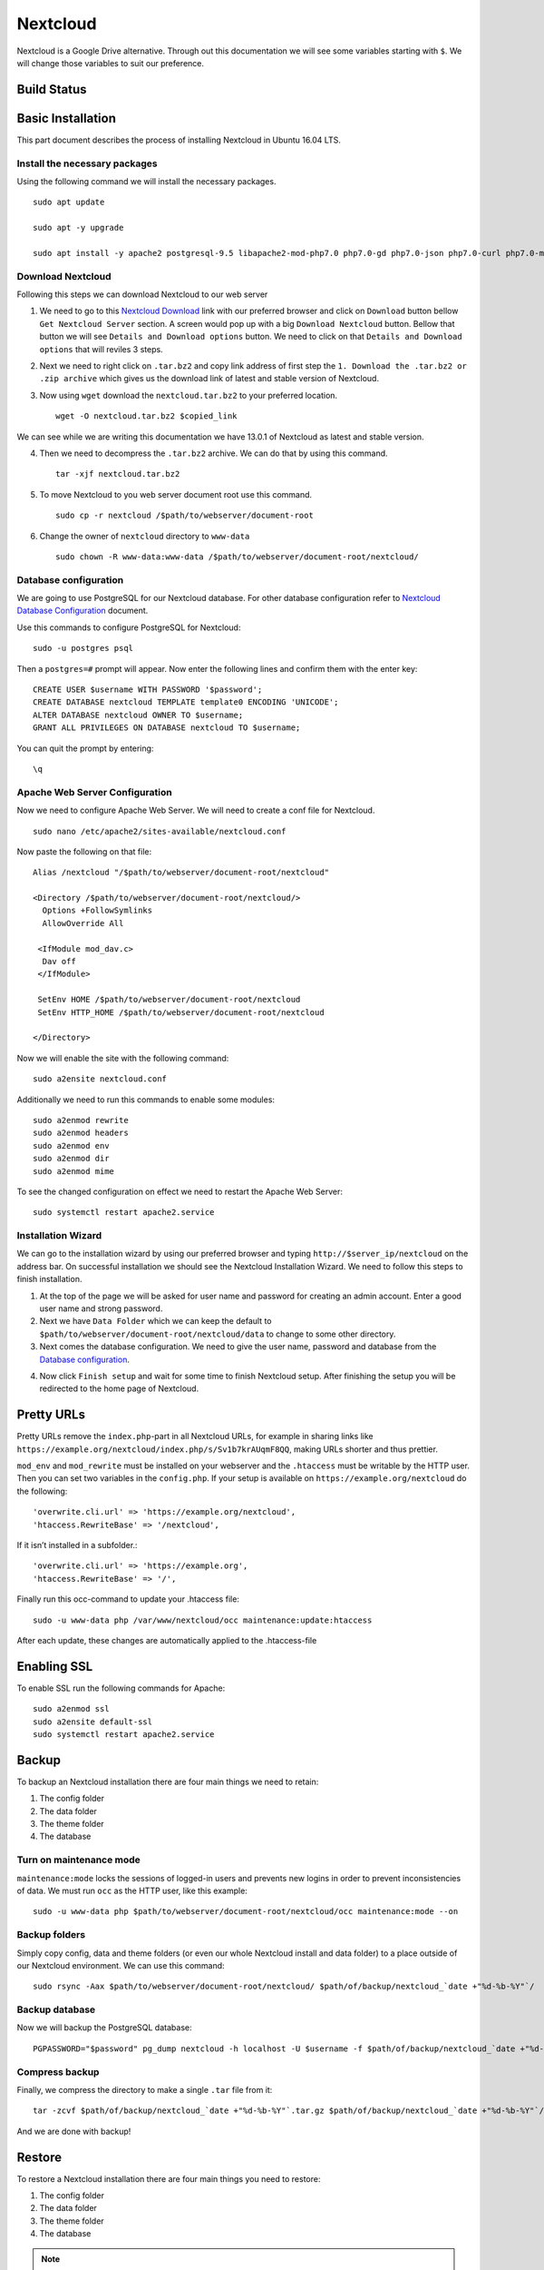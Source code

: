 Nextcloud
=========

Nextcloud is a Google Drive alternative. Through out this documentation we will see some variables starting with ``$``. We will change those variables to suit our preference.

Build Status
------------
.. image:: https://img.shields.io/badge/Last%20Build-passing-brightgreen.svg
.. .. image:: https://img.shields.io/badge/Last%20Build-failed-red.svg

Basic Installation
------------------
This part document describes the process of installing Nextcloud in Ubuntu 16.04 LTS.


Install the necessary packages
``````````````````````````````
Using the following command we will install the necessary packages. ::

   sudo apt update

   sudo apt -y upgrade

   sudo apt install -y apache2 postgresql-9.5 libapache2-mod-php7.0 php7.0-gd php7.0-json php7.0-curl php7.0-mbstring php7.0-intl php7.0-mcrypt php-imagick php7.0-xml php7.0-zip php7.0-pgsql

Download Nextcloud
``````````````````
Following this steps we can download Nextcloud to our web server

1. We need to go to this `Nextcloud Download <https://nextcloud.com/install/>`_ link with our preferred browser and click on ``Download`` button bellow ``Get Nextcloud Server`` section. A screen would pop up with a big ``Download Nextcloud`` button. Bellow that button we will see ``Details and Download options`` button. We need to click on that ``Details and Download options`` that will reviles 3 steps.

2. Next we need to right click on ``.tar.bz2`` and copy link address of first step the ``1. Download the .tar.bz2 or .zip archive`` which gives us the download link of latest and stable version of Nextcloud.

3. Now using ``wget`` download the ``nextcloud.tar.bz2`` to your preferred location. ::

    wget -O nextcloud.tar.bz2 $copied_link

We can see while we are writing this documentation we have 13.0.1 of Nextcloud as latest and stable version.

4. Then we need to decompress the ``.tar.bz2`` archive. We can do that by using this command. ::

    tar -xjf nextcloud.tar.bz2

5. To move Nextcloud to you web server document root use this command. ::

    sudo cp -r nextcloud /$path/to/webserver/document-root

6. Change the owner of ``nextcloud`` directory to ``www-data`` ::

    sudo chown -R www-data:www-data /$path/to/webserver/document-root/nextcloud/

Database configuration
``````````````````````
We are going to use PostgreSQL for our Nextcloud database. For other database configuration refer to `Nextcloud Database Configuration <https://docs.nextcloud.com/server/13/admin_manual/configuration_database/linux_database_configuration.html#postgresql-database/>`_ document.

Use this commands to configure PostgreSQL for Nextcloud::

    sudo -u postgres psql

Then a ``postgres=#`` prompt will appear. Now enter the following lines and confirm them with the enter key::

    CREATE USER $username WITH PASSWORD '$password';
    CREATE DATABASE nextcloud TEMPLATE template0 ENCODING 'UNICODE';
    ALTER DATABASE nextcloud OWNER TO $username;
    GRANT ALL PRIVILEGES ON DATABASE nextcloud TO $username;

You can quit the prompt by entering::

    \q

Apache Web Server Configuration
```````````````````````````````
Now we need to configure Apache Web Server. We will need to create a conf file for Nextcloud. ::

    sudo nano /etc/apache2/sites-available/nextcloud.conf

Now paste the following on that file::

    Alias /nextcloud "/$path/to/webserver/document-root/nextcloud"

    <Directory /$path/to/webserver/document-root/nextcloud/>
      Options +FollowSymlinks
      AllowOverride All

     <IfModule mod_dav.c>
      Dav off
     </IfModule>

     SetEnv HOME /$path/to/webserver/document-root/nextcloud
     SetEnv HTTP_HOME /$path/to/webserver/document-root/nextcloud

    </Directory>

Now we will enable the site with the following command::

    sudo a2ensite nextcloud.conf

Additionally we need to run this commands to enable some modules::

    sudo a2enmod rewrite
    sudo a2enmod headers
    sudo a2enmod env
    sudo a2enmod dir
    sudo a2enmod mime

To see the changed configuration on effect we need to restart the Apache Web Server::

    sudo systemctl restart apache2.service


Installation Wizard
```````````````````
We can go to the installation wizard by using our preferred browser and typing ``http://$server_ip/nextcloud`` on the address bar. On successful installation we should see the Nextcloud Installation Wizard. We need to follow this steps to finish installation.

1. At the top of the page we will be asked for user name and password for creating an admin account. Enter a good user name and strong password.

2. Next we have ``Data Folder`` which we can keep the default to ``$path/to/webserver/document-root/nextcloud/data`` to change to some other directory.

3. Next comes the database configuration. We need to give the user name, password and database from the `Database configuration`_.

.. todo:: link Database configuration on Installation Wizard to Database configuration above

4. Now click ``Finish setup`` and wait for some time to finish Nextcloud setup. After finishing the setup you will be redirected to the home page of Nextcloud.



Pretty URLs
-----------
Pretty URLs remove the ``index.php``-part in all Nextcloud URLs, for example in sharing links like ``https://example.org/nextcloud/index.php/s/Sv1b7krAUqmF8QQ``, making URLs shorter and thus prettier.

``mod_env`` and ``mod_rewrite`` must be installed on your webserver and the ``.htaccess`` must be writable by the HTTP user. Then you can set  two variables in the ``config.php``. If your setup is available on ``https://example.org/nextcloud`` do the following::

    'overwrite.cli.url' => 'https://example.org/nextcloud',
    'htaccess.RewriteBase' => '/nextcloud',

If it isn’t installed in a subfolder.::

    'overwrite.cli.url' => 'https://example.org',
    'htaccess.RewriteBase' => '/',

Finally run this occ-command to update your .htaccess file::

    sudo -u www-data php /var/www/nextcloud/occ maintenance:update:htaccess

After each update, these changes are automatically applied to the .htaccess-file



Enabling SSL
------------
To enable SSL run the following commands for Apache::

    sudo a2enmod ssl
    sudo a2ensite default-ssl
    sudo systemctl restart apache2.service



Backup
------
To backup an Nextcloud installation there are four main things we need to retain:

1. The config folder
2. The data folder
3. The theme folder
4. The database


Turn on maintenance mode
````````````````````````
``maintenance:mode`` locks the sessions of logged-in users and prevents new logins in order to prevent inconsistencies of data. We must run ``occ`` as the HTTP user, like this example::

    sudo -u www-data php $path/to/webserver/document-root/nextcloud/occ maintenance:mode --on


Backup folders
``````````````
Simply copy config, data and theme folders (or even our whole Nextcloud install and data folder) to a place outside of our Nextcloud environment. We can use this command::

    sudo rsync -Aax $path/to/webserver/document-root/nextcloud/ $path/of/backup/nextcloud_`date +"%d-%b-%Y"`/

Backup database
```````````````
Now we will backup the PostgreSQL database::

    PGPASSWORD="$password" pg_dump nextcloud -h localhost -U $username -f $path/of/backup/nextcloud_`date +"%d-%b-%Y"`/nextcloud_`date +"%d-%b-%Y"`.dump

Compress backup
```````````````
Finally, we compress the directory to make a single ``.tar`` file from it::

    tar -zcvf $path/of/backup/nextcloud_`date +"%d-%b-%Y"`.tar.gz $path/of/backup/nextcloud_`date +"%d-%b-%Y"`/

And we are done with backup!


Restore
-------
To restore a Nextcloud installation there are four main things you need to restore:

1. The config folder
2. The data folder
3. The theme folder
4. The database

.. note:: You must have both the database and data directory. You cannot complete restoration unless you have both of these.

Decompress backup (if you have any)
```````````````````````````````````
Assuming you have a made a compressed backup archive following `Compress backup`_ and want to restore that, we need to Decompress the backup archive.::

    tar -xvzf $path/of/backup/nextcloud_$month-date-year.tar.gz

Restore folders
```````````````
Next we will copy the decompressed directory to webserver root::

    sudo rsync -Aax nextcloud_$month-date-year/ $path/to/webserver/document-root/nextcloud/

Restore database
````````````````
To restore database we need to delete the old database and create a new one where the backup one will be restored.::

    PGPASSWORD="$password" psql -h localhost -U $username -d nextcloud -c "DROP DATABASE \"nextcloud\";"
    PGPASSWORD="$password" psql -h localhost -U $username -d nextcloud -c "CREATE DATABASE \"nextcloud\";"

Now we use the following command to restore the database::

    PGPASSWORD="$password" pg_restore -c -d nextcloud -h localhost -U $username $path/of/backup/nextcloud_$month-date-year/nextcloud_$month-date-year.dump


We have one task left to do which is deleting the ``.dump`` file from the ``nextcloud`` directory in webserver. We put the ``.dump`` in the same directory as ``nextcloud`` backup directory for the convenience of archiving but keeping it in the webserver is a big NO NO. So let's delete the ``.dump`` file::

    sudo rm path/to/webserver/document-root/nextcloud/nextcloud_$month-date-year.dump



Email configuration
-------------------
Nextcloud is capable of sending password reset emails, notifying users of new file shares, changes in files, and activity notifications. Users configure which notifications they want to receive on their Personal pages.

We will be configuring a Gmail account as SMTP mail server. Navigate to ``Settings`` > ``Administration`` > ``Additional settings``. On top we will see ``Email server`` section. Put the following information:

* In ``Sent mode`` we will select ``SMTP``
* In ``Encryption`` we will  select ``SSL/TLS``
* In ``From address`` we will enter Gmail username in ``mail`` before the ``@`` sign and ``gmail.com`` in ``example.com`` after the ``@`` sign.  
* In ``Authentication`` we will select ``Login`` and Put check mark on 'Authentication required'
* In ``Server address`` we will enter ``smtp.gmail.com:465``
* In ``Credentials`` we have two parts ``SMTP Username`` and ``SMTP Password``
    - In ``SMTP Username`` we will put our Gmail username
    - In ``SMTP Password`` we will put our Gmail password [If the Gmail account has 2FA enable see this `link <https://support.google.com/accounts/answer/185833?hl=en>`_ to make an app password]. 

Now click on ``Store credentials`` and click on ``Send email`` to sent a test mail. 



Source
------

This document is based on or takes help from the following source(s):

- `How To Install Nextcloud In Ubuntu 16.04 LTS <https://www.ostechnix.com/install-nextcloud-ubuntu-16-04-lts>`_
- `Nextcloud Installation on Linux <https://docs.nextcloud.com/server/13/admin_manual/installation/source_installation.html>`_
- `Nextcloud Database Configuration <https://docs.nextcloud.com/server/13/admin_manual/configuration_database/linux_database_configuration.html>`_
- `Nextcloud Installation Wizard <https://docs.nextcloud.com/server/13/admin_manual/installation/installation_wizard.html>`_
- `Nextcloud Community answer <https://help.nextcloud.com/t/postgresql-nextcloud/1083/7>`_
- `Backing up Nextcloud <https://docs.nextcloud.com/server/13/admin_manual/maintenance/backup.html>`_
- `Restoring backup <https://docs.nextcloud.com/server/13/admin_manual/maintenance/restore.html>`_
- `Email configuration <https://docs.nextcloud.com/server/13/admin_manual/configuration_server/email_configuration.html>`_
